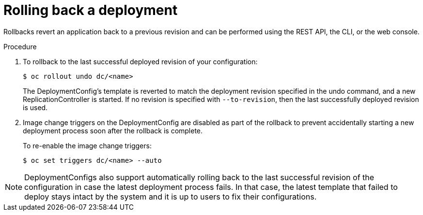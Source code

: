 // Module included in the following assemblies:
//
// * applications/deployments/managing-deployment-processes.adoc

[id="deployments-rolling-back_{context}"]
= Rolling back a deployment

Rollbacks revert an application back to a previous revision and can be
performed using the REST API, the CLI, or the web console.

.Procedure

. To rollback to the last successful deployed revision of your configuration:
+
[source,terminal]
----
$ oc rollout undo dc/<name>
----
+
The DeploymentConfig's template is reverted to match the deployment
revision specified in the undo command, and a new ReplicationController is
started. If no revision is specified with `--to-revision`, then the last
successfully deployed revision is used.

. Image change triggers on the DeploymentConfig are disabled as part of
the rollback to prevent accidentally starting a new deployment process soon after
the rollback is complete.
+
To re-enable the image change triggers:
+
[source,terminal]
----
$ oc set triggers dc/<name> --auto
----

[NOTE]
====
DeploymentConfigs also support automatically rolling back to the last successful
revision of the configuration in case the latest deployment process fails. In
that case, the latest template that failed to deploy stays intact by the system
and it is up to users to fix their configurations.
====
